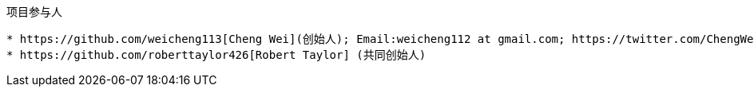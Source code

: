 :title: About

项目参与人
----------
* https://github.com/weicheng113[Cheng Wei](创始人); Email:weicheng112 at gmail.com; https://twitter.com/ChengWei112[@ChengWei112]
* https://github.com/roberttaylor426[Robert Taylor] (共同创始人)